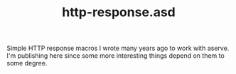 #+TITLE: http-response.asd

Simple HTTP response macros I wrote many years ago to work with
aserve. I'm publishing here since some more interesting things depend
on them to some degree.


